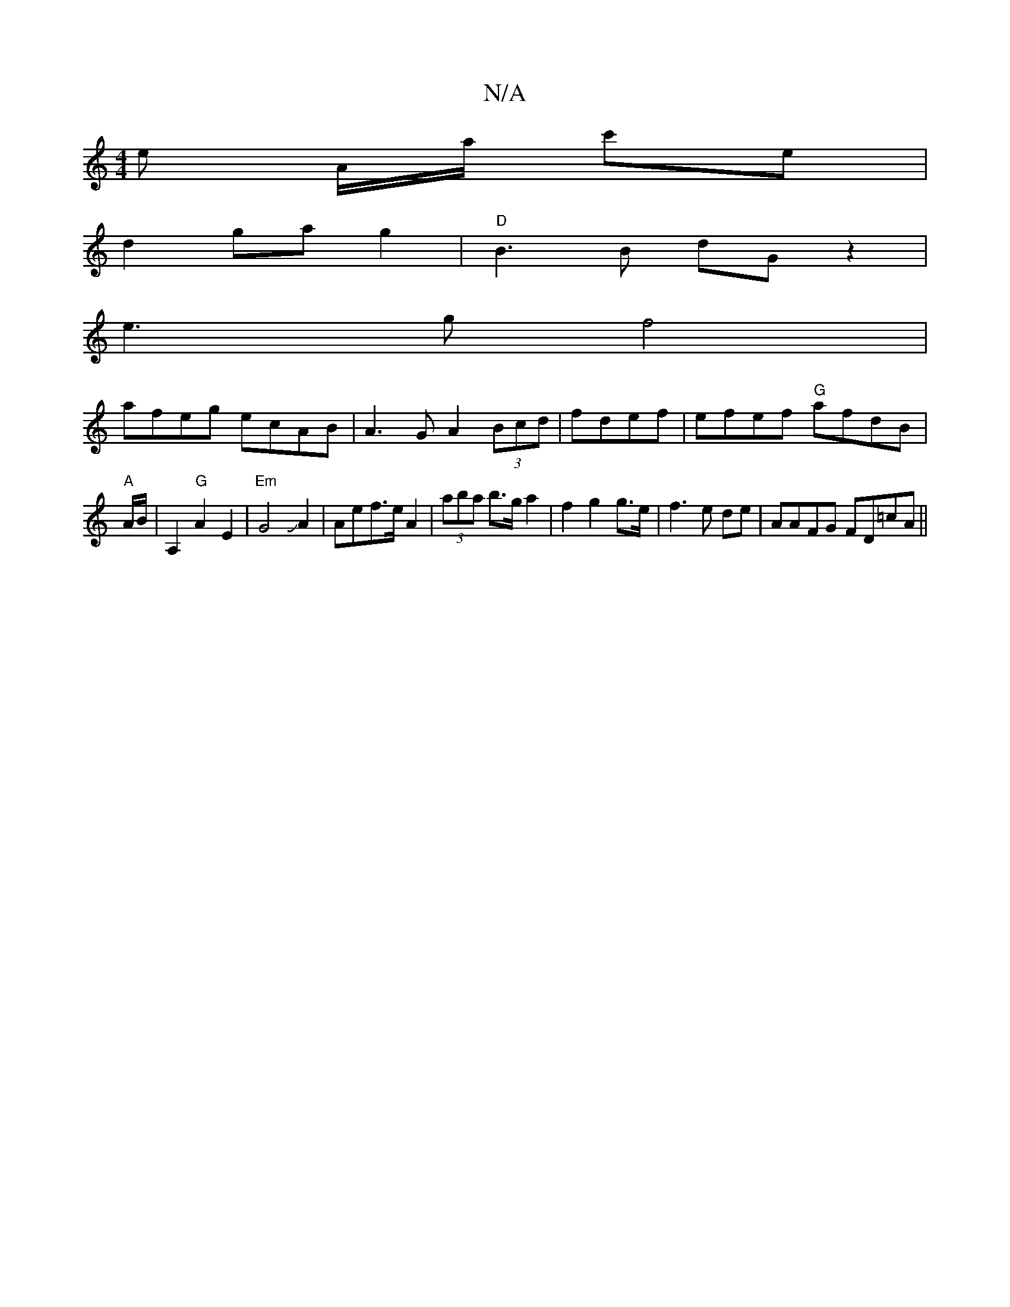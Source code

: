 X:1
T:N/A
M:4/4
R:N/A
K:Cmajor
e A/a/ c'e|
d2 gag2|"D"B3B dGz2|
e3g f4|
afeg ecAB|A3G A2 (3Bcd | fdef|efef "G"afdB|
"A" A/2B/|A,2 "G"A2 E2|"Em"G4JA2|Aef>e A2|(3aba b>g a2 | f2 g2 g>e | f3 e de | AAFG FD=cA||

FAB G FGG|A2G EE|E/C/A